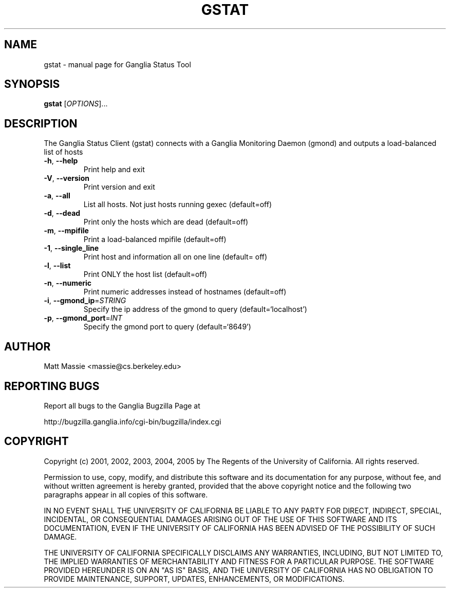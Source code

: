 .\" DO NOT MODIFY THIS FILE!  It was generated by help2man 1.36.
.TH GSTAT "1" "March 2008" "gstat" "User Commands"
.SH NAME
gstat \- manual page for Ganglia Status Tool
.SH SYNOPSIS
.B gstat
[\fIOPTIONS\fR]...
.SH DESCRIPTION
The Ganglia Status Client (gstat) connects with a
Ganglia Monitoring Daemon (gmond) and outputs a load\-balanced list
of hosts
.TP
\fB\-h\fR, \fB\-\-help\fR
Print help and exit
.TP
\fB\-V\fR, \fB\-\-version\fR
Print version and exit
.TP
\fB\-a\fR, \fB\-\-all\fR
List all hosts.  Not just hosts running gexec
(default=off)
.TP
\fB\-d\fR, \fB\-\-dead\fR
Print only the hosts which are dead  (default=off)
.TP
\fB\-m\fR, \fB\-\-mpifile\fR
Print a load\-balanced mpifile  (default=off)
.TP
\fB\-1\fR, \fB\-\-single_line\fR
Print host and information all on one line  (default=
off)
.TP
\fB\-l\fR, \fB\-\-list\fR
Print ONLY the host list  (default=off)
.TP
\fB\-n\fR, \fB\-\-numeric\fR
Print numeric addresses instead of hostnames (default=off)
.TP
\fB\-i\fR, \fB\-\-gmond_ip\fR=\fISTRING\fR
Specify the ip address of the gmond to query
(default=`localhost')
.TP
\fB\-p\fR, \fB\-\-gmond_port\fR=\fIINT\fR
Specify the gmond port to query  (default=`8649')
.SH AUTHOR
Matt Massie <massie@cs.berkeley.edu>
.SH "REPORTING BUGS"
Report all bugs to the Ganglia Bugzilla Page at

  http://bugzilla.ganglia.info/cgi-bin/bugzilla/index.cgi
.SH COPYRIGHT
Copyright (c) 2001, 2002, 2003, 2004, 2005 by 
The Regents of the University of California.  All rights reserved.

Permission to use, copy, modify, and distribute this software and its
documentation for any purpose, without fee, and without written agreement is
hereby granted, provided that the above copyright notice and the following
two paragraphs appear in all copies of this software.

IN NO EVENT SHALL THE UNIVERSITY OF CALIFORNIA BE LIABLE TO ANY PARTY FOR
DIRECT, INDIRECT, SPECIAL, INCIDENTAL, OR CONSEQUENTIAL DAMAGES ARISING OUT
OF THE USE OF THIS SOFTWARE AND ITS DOCUMENTATION, EVEN IF THE UNIVERSITY OF
CALIFORNIA HAS BEEN ADVISED OF THE POSSIBILITY OF SUCH DAMAGE.

THE UNIVERSITY OF CALIFORNIA SPECIFICALLY DISCLAIMS ANY WARRANTIES,
INCLUDING, BUT NOT LIMITED TO, THE IMPLIED WARRANTIES OF MERCHANTABILITY
AND FITNESS FOR A PARTICULAR PURPOSE.  THE SOFTWARE PROVIDED HEREUNDER IS
ON AN "AS IS" BASIS, AND THE UNIVERSITY OF CALIFORNIA HAS NO OBLIGATION TO
PROVIDE MAINTENANCE, SUPPORT, UPDATES, ENHANCEMENTS, OR MODIFICATIONS. 
